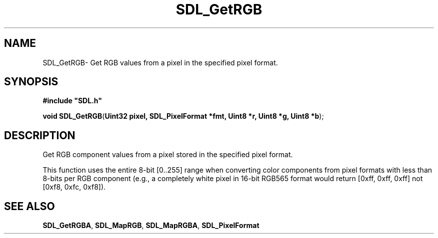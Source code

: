 .TH "SDL_GetRGB" "3" "Thu 12 Oct 2000, 13:50" "SDL" "SDL API Reference" 
.SH "NAME"
SDL_GetRGB\- Get RGB values from a pixel in the specified pixel format\&.
.SH "SYNOPSIS"
.PP
\fB#include "SDL\&.h"
.sp
\fBvoid \fBSDL_GetRGB\fP\fR(\fBUint32 pixel, SDL_PixelFormat *fmt, Uint8 *r, Uint8 *g, Uint8 *b\fR);
.SH "DESCRIPTION"
.PP
Get RGB component values from a pixel stored in the specified pixel format\&.
.PP
This function uses the entire 8-bit [0\&.\&.255] range when converting color components from pixel formats with less than 8-bits per RGB component (e\&.g\&., a completely white pixel in 16-bit RGB565 format would return [0xff, 0xff, 0xff] not [0xf8, 0xfc, 0xf8])\&.
.SH "SEE ALSO"
.PP
\fI\fBSDL_GetRGBA\fP\fR, \fI\fBSDL_MapRGB\fP\fR, \fI\fBSDL_MapRGBA\fP\fR, \fI\fBSDL_PixelFormat\fR\fR
...\" created by instant / docbook-to-man, Thu 12 Oct 2000, 13:50

